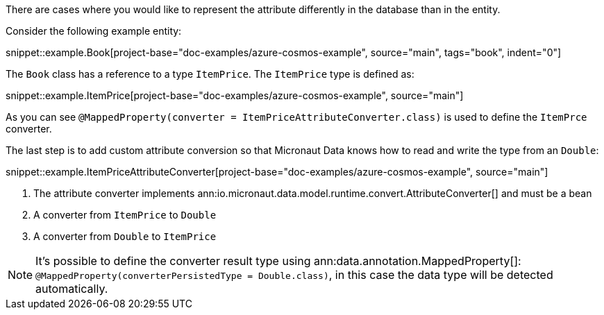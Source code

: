 There are cases where you would like to represent the attribute differently in the database than in the entity.

Consider the following example entity:

snippet::example.Book[project-base="doc-examples/azure-cosmos-example", source="main", tags="book", indent="0"]

The `Book` class has a reference to a type `ItemPrice`. The `ItemPrice` type is defined as:

snippet::example.ItemPrice[project-base="doc-examples/azure-cosmos-example", source="main"]

As you can see `@MappedProperty(converter = ItemPriceAttributeConverter.class)` is used to define the `ItemPrce` converter.

The last step is to add custom attribute conversion so that Micronaut Data knows how to read and write the type from an `Double`:

snippet::example.ItemPriceAttributeConverter[project-base="doc-examples/azure-cosmos-example", source="main"]

<1> The attribute converter implements ann:io.micronaut.data.model.runtime.convert.AttributeConverter[] and must be a bean
<2> A converter from `ItemPrice` to `Double`
<3> A converter from `Double` to `ItemPrice`

NOTE: It's possible to define the converter result type using ann:data.annotation.MappedProperty[]: `@MappedProperty(converterPersistedType = Double.class)`, in this case the data type will be detected automatically.



